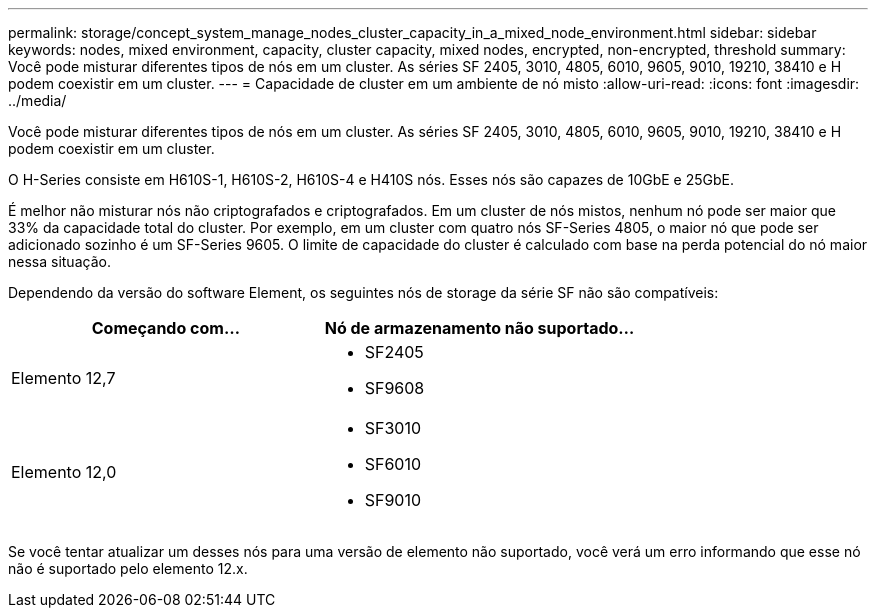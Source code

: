 ---
permalink: storage/concept_system_manage_nodes_cluster_capacity_in_a_mixed_node_environment.html 
sidebar: sidebar 
keywords: nodes, mixed environment, capacity, cluster capacity, mixed nodes, encrypted, non-encrypted, threshold 
summary: Você pode misturar diferentes tipos de nós em um cluster. As séries SF 2405, 3010, 4805, 6010, 9605, 9010, 19210, 38410 e H podem coexistir em um cluster. 
---
= Capacidade de cluster em um ambiente de nó misto
:allow-uri-read: 
:icons: font
:imagesdir: ../media/


[role="lead"]
Você pode misturar diferentes tipos de nós em um cluster. As séries SF 2405, 3010, 4805, 6010, 9605, 9010, 19210, 38410 e H podem coexistir em um cluster.

O H-Series consiste em H610S-1, H610S-2, H610S-4 e H410S nós. Esses nós são capazes de 10GbE e 25GbE.

É melhor não misturar nós não criptografados e criptografados. Em um cluster de nós mistos, nenhum nó pode ser maior que 33% da capacidade total do cluster. Por exemplo, em um cluster com quatro nós SF-Series 4805, o maior nó que pode ser adicionado sozinho é um SF-Series 9605. O limite de capacidade do cluster é calculado com base na perda potencial do nó maior nessa situação.

Dependendo da versão do software Element, os seguintes nós de storage da série SF não são compatíveis:

[cols="40,40"]
|===
| Começando com... | Nó de armazenamento não suportado... 


| Elemento 12,7  a| 
* SF2405
* SF9608




| Elemento 12,0  a| 
* SF3010
* SF6010
* SF9010


|===
Se você tentar atualizar um desses nós para uma versão de elemento não suportado, você verá um erro informando que esse nó não é suportado pelo elemento 12.x.
